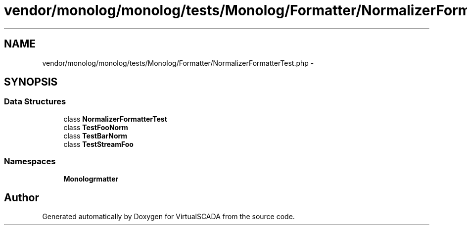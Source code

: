 .TH "vendor/monolog/monolog/tests/Monolog/Formatter/NormalizerFormatterTest.php" 3 "Tue Apr 14 2015" "Version 1.0" "VirtualSCADA" \" -*- nroff -*-
.ad l
.nh
.SH NAME
vendor/monolog/monolog/tests/Monolog/Formatter/NormalizerFormatterTest.php \- 
.SH SYNOPSIS
.br
.PP
.SS "Data Structures"

.in +1c
.ti -1c
.RI "class \fBNormalizerFormatterTest\fP"
.br
.ti -1c
.RI "class \fBTestFooNorm\fP"
.br
.ti -1c
.RI "class \fBTestBarNorm\fP"
.br
.ti -1c
.RI "class \fBTestStreamFoo\fP"
.br
.in -1c
.SS "Namespaces"

.in +1c
.ti -1c
.RI " \fBMonolog\\Formatter\fP"
.br
.in -1c
.SH "Author"
.PP 
Generated automatically by Doxygen for VirtualSCADA from the source code\&.
